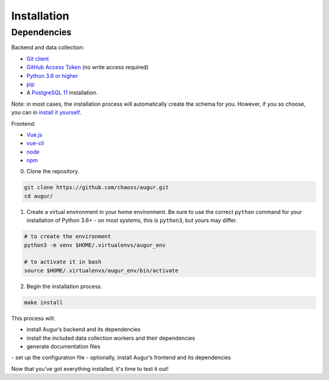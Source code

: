 ============================
Installation
============================

Dependencies
----------------

Backend and data collection:

-  `Git client <https://git-scm.com/book/en/v2/Getting-Started-Installing-Git>`__
-  `GitHub Access Token <https://github.com/settings/tokens>`__ (no write access required)
-  `Python 3.6 or higher <https://www.python.org/downloads/>`__
-  `pip <https://pip.pypa.io/en/stable/installing/>`__
-  A `PostgreSQL 11 <https://www.postgresql.org/download/>`__ installation.

Note: in most cases, the installation process will automatically create the schema for you. However, if you so choose,
you can in `install it yourself <../architecture/data-model.html#creating-the-schema>`_.

Frontend:

-  `Vue.js <https://vuejs.org/>`__
-  `vue-cli <https://cli.vuejs.org/>`__
-  `node <https://nodejs.org/en/>`__
-  `npm <https://www.npmjs.com/>`__


0. Clone the repository.

.. code:: bash

   git clone https://github.com/chaoss/augur.git
   cd augur/

1. Create a virtual environment in your home environment. Be sure to use
   the correct ``python`` command for your installation of Python 3.6+ - on most systems, this is ``python3``,
   but yours may differ.

.. code:: bash

    # to create the environment
    python3 -m venv $HOME/.virtualenvs/augur_env

    # to activate it in bash
    source $HOME/.virtualenvs/augur_env/bin/activate

2. Begin the installation process.

.. code:: bash

   make install

This process will:

- install Augur’s backend and its dependencies 
- install the included data collection workers and their dependencies
- generate documentation files
- set up the configuration file
- optionally, install Augur’s frontend and its dependencies 

Now that you've got everything installed, it's time to test it out!